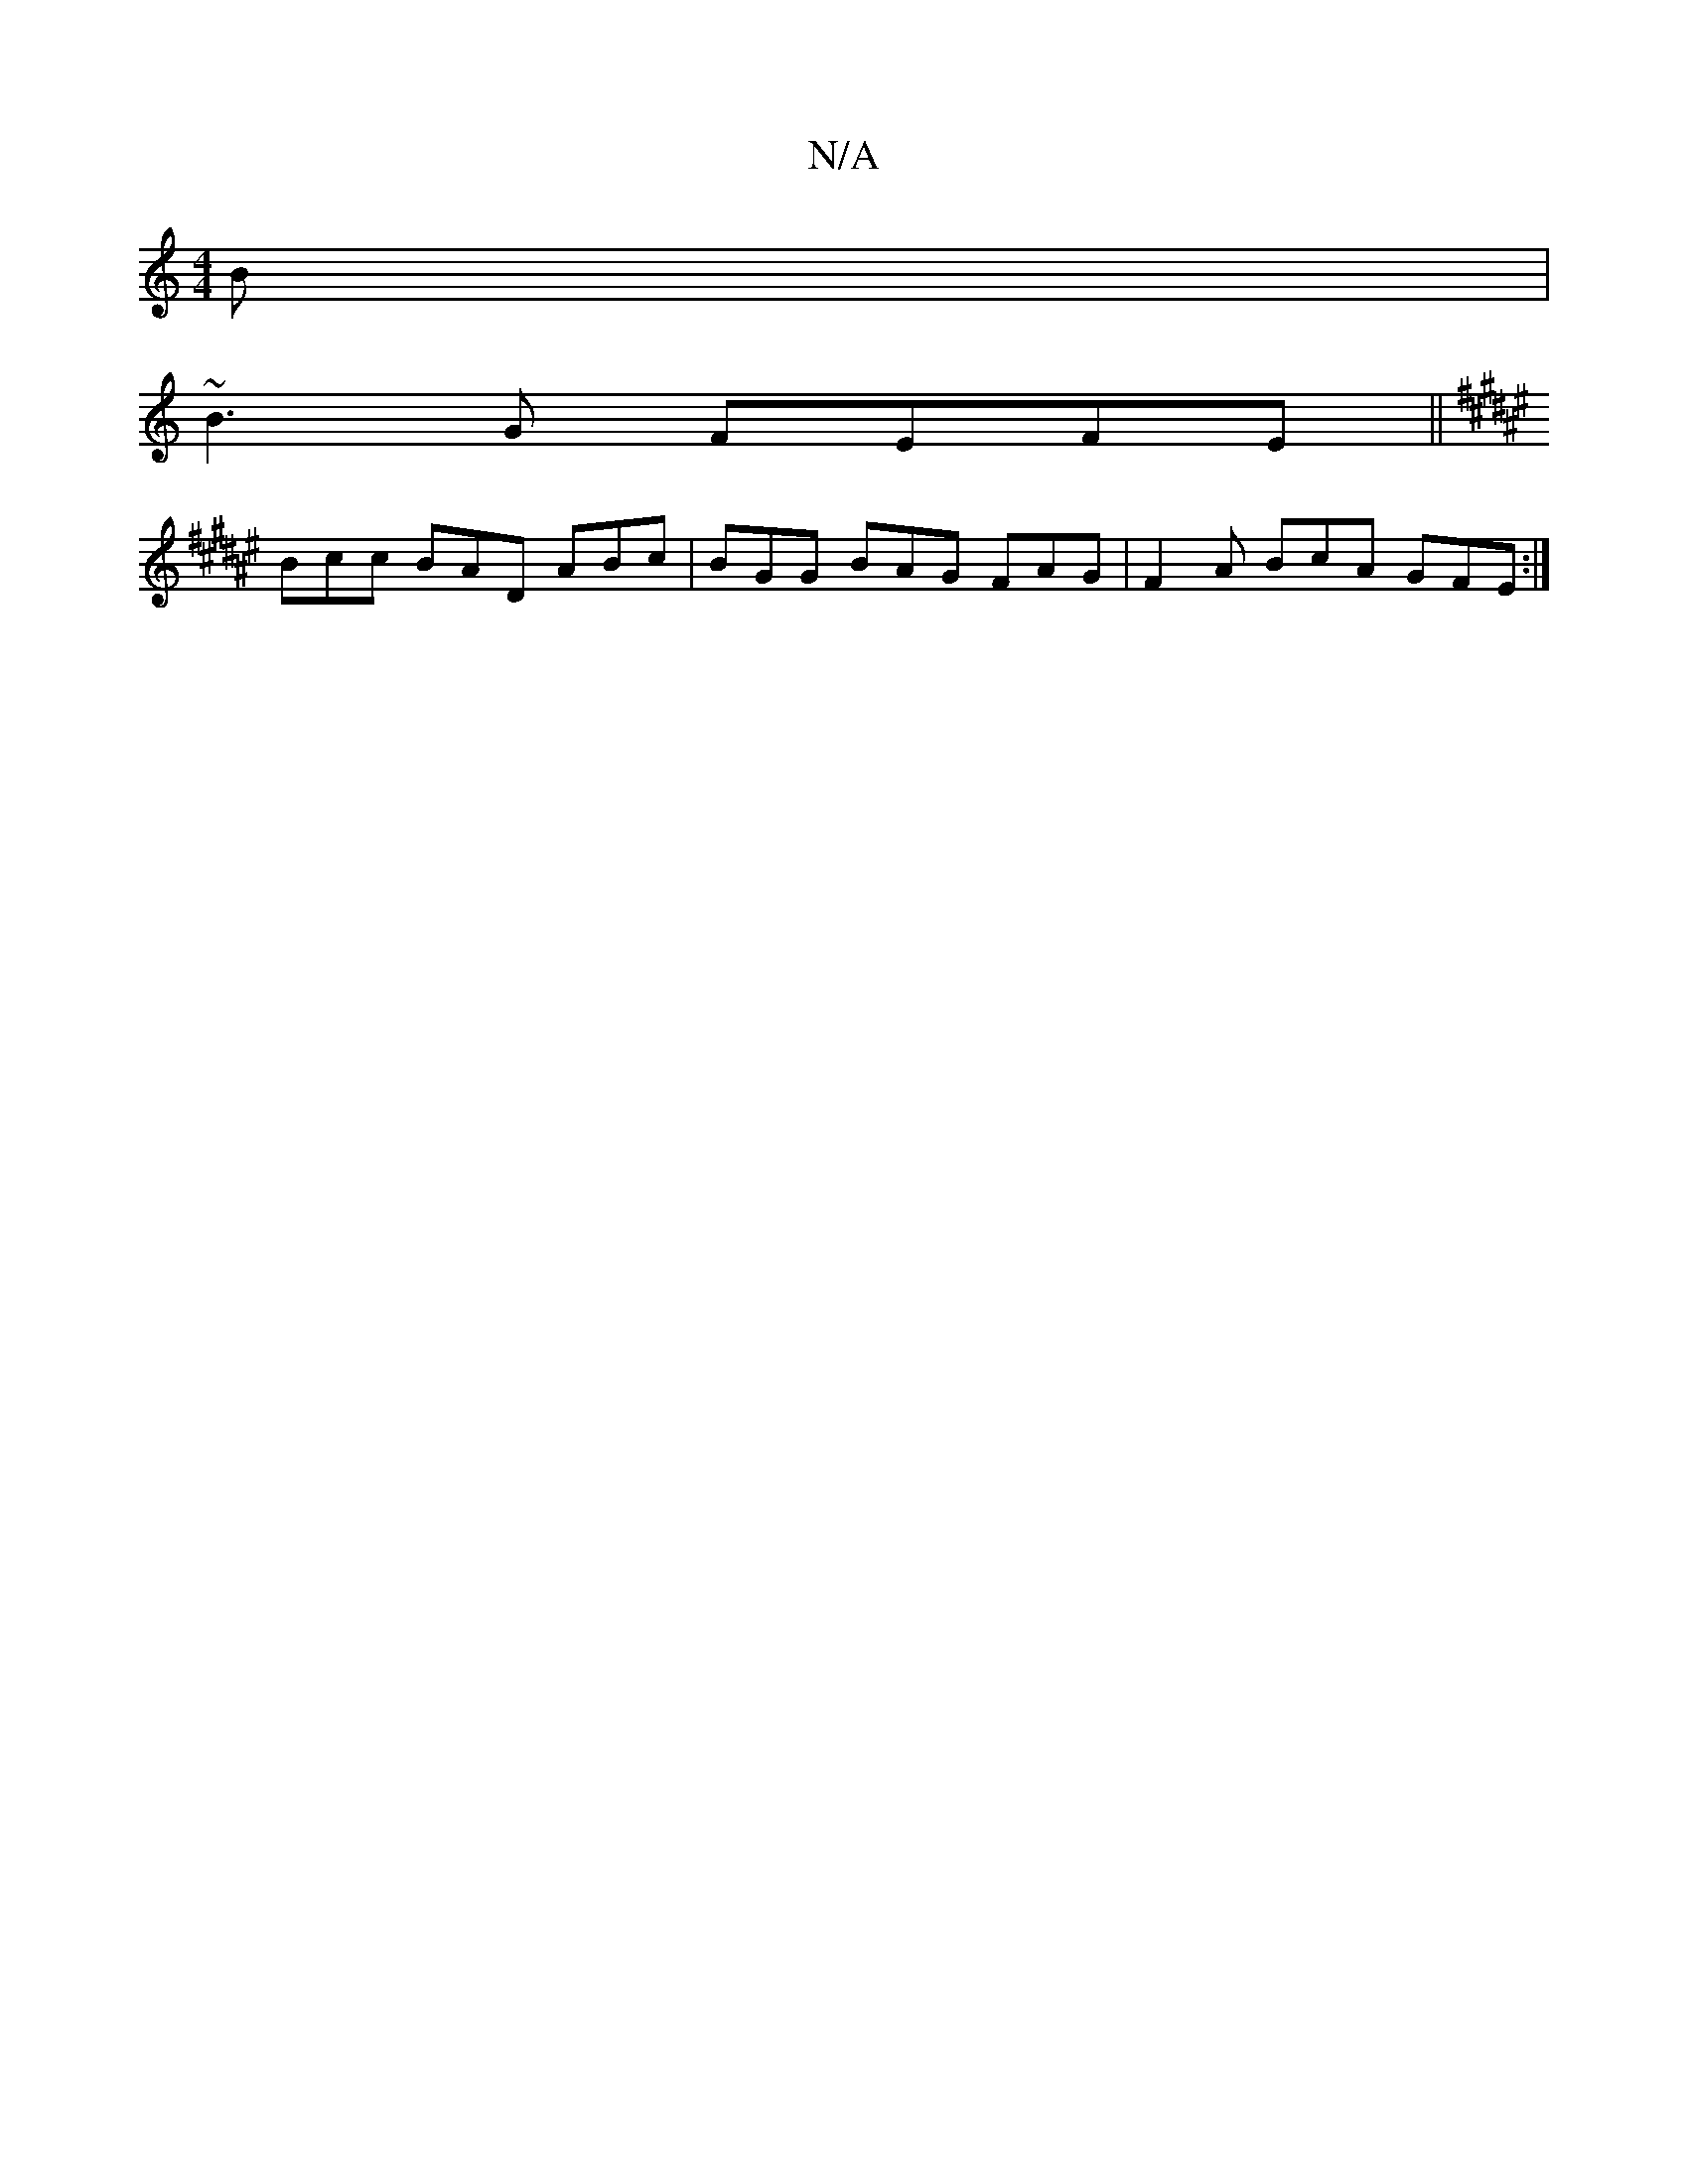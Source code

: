 X:1
T:N/A
M:4/4
R:N/A
K:Cmajor
B|
~B3G FEFE ||
K:F#2D A,G AFEF |"D"G2 E3 D BEzA, | G3B GBed | A3 F B,D A,3z2E|
Bcc BAD ABc | BGG BAG FAG | F2 A BcA GFE :|

A4B2 "D7"cBA c df"a|gB BB edBd | dcBA GDcE | E3 F d3B|GABD F2|ED DB]GFAF Ad